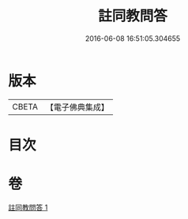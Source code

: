 #+TITLE: 註同教問答 
#+DATE: 2016-06-08 16:51:05.304655

* 版本
 |     CBETA|【電子佛典集成】|

* 目次

* 卷
[[file:KR6e0136_001.txt][註同教問答 1]]

